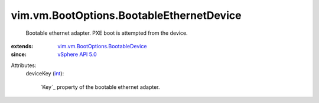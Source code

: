.. _int: https://docs.python.org/2/library/stdtypes.html

.. _vSphere API 5.0: ../../../vim/version.rst#vimversionversion7

.. _vim.vm.BootOptions.BootableDevice: ../../../vim/vm/BootOptions/BootableDevice.rst


vim.vm.BootOptions.BootableEthernetDevice
=========================================
  Bootable ethernet adapter. PXE boot is attempted from the device.
:extends: vim.vm.BootOptions.BootableDevice_
:since: `vSphere API 5.0`_

Attributes:
    deviceKey (`int`_):

        `Key`_ property of the bootable ethernet adapter.
